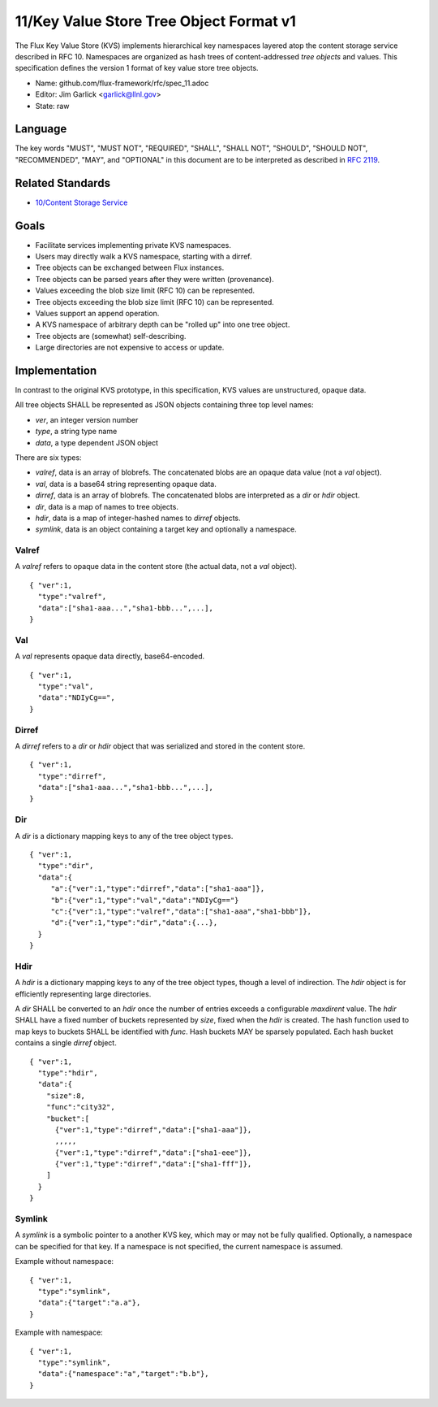 
11/Key Value Store Tree Object Format v1
========================================

The Flux Key Value Store (KVS) implements hierarchical key namespaces
layered atop the content storage service described in RFC 10.
Namespaces are organized as hash trees of content-addressed *tree objects*
and values. This specification defines the version 1 format of key value
store tree objects.

-  Name: github.com/flux-framework/rfc/spec_11.adoc

-  Editor: Jim Garlick <garlick@llnl.gov>

-  State: raw


Language
--------

The key words "MUST", "MUST NOT", "REQUIRED", "SHALL", "SHALL NOT", "SHOULD",
"SHOULD NOT", "RECOMMENDED", "MAY", and "OPTIONAL" in this document are to
be interpreted as described in `RFC 2119 <http://tools.ietf.org/html/rfc2119>`__.


Related Standards
-----------------

-  `10/Content Storage Service <spec_10.rst>`__


Goals
-----

-  Facilitate services implementing private KVS namespaces.

-  Users may directly walk a KVS namespace, starting with a dirref.

-  Tree objects can be exchanged between Flux instances.

-  Tree objects can be parsed years after they were written (provenance).

-  Values exceeding the blob size limit (RFC 10) can be represented.

-  Tree objects exceeding the blob size limit (RFC 10) can be represented.

-  Values support an append operation.

-  A KVS namespace of arbitrary depth can be "rolled up" into one tree object.

-  Tree objects are (somewhat) self-describing.

-  Large directories are not expensive to access or update.


Implementation
--------------

In contrast to the original KVS prototype, in this specification, KVS
values are unstructured, opaque data.

All tree objects SHALL be represented as JSON objects containing three top
level names:

-  *ver*, an integer version number

-  *type*, a string type name

-  *data*, a type dependent JSON object

There are six types:

-  *valref*, data is an array of blobrefs. The concatenated blobs are
   an opaque data value (not a *val* object).

-  *val*, data is a base64 string representing opaque data.

-  *dirref*, data is an array of blobrefs. The concatenated blobs are
   interpreted as a *dir* or *hdir* object.

-  *dir*, data is a map of names to tree objects.

-  *hdir*, data is a map of integer-hashed names to *dirref* objects.

-  *symlink*, data is an object containing a target key and optionally
   a namespace.


Valref
~~~~~~

A *valref* refers to opaque data in the content store (the actual data,
not a *val* object).

::

   { "ver":1,
     "type":"valref",
     "data":["sha1-aaa...","sha1-bbb...",...],
   }


Val
~~~

A *val* represents opaque data directly, base64-encoded.

::

   { "ver":1,
     "type":"val",
     "data":"NDIyCg==",
   }


Dirref
~~~~~~

A *dirref* refers to a *dir* or *hdir* object that was serialized and
stored in the content store.

::

   { "ver":1,
     "type":"dirref",
     "data":["sha1-aaa...","sha1-bbb...",...],
   }


Dir
~~~

A *dir* is a dictionary mapping keys to any of the tree object types.

::

   { "ver":1,
     "type":"dir",
     "data":{
        "a":{"ver":1,"type":"dirref","data":["sha1-aaa"]},
        "b":{"ver":1,"type":"val","data":"NDIyCg=="}
        "c":{"ver":1,"type":"valref","data":["sha1-aaa","sha1-bbb"]},
        "d":{"ver":1,"type":"dir","data":{...},
     }
   }


Hdir
~~~~

A *hdir* is a dictionary mapping keys to any of the tree object types,
though a level of indirection. The *hdir* object is for efficiently
representing large directories.

A *dir* SHALL be converted to an *hdir* once the number of entries exceeds
a configurable *maxdirent* value. The *hdir* SHALL have a fixed number of
buckets represented by *size*, fixed when the *hdir* is created. The hash
function used to map keys to buckets SHALL be identified with *func*.
Hash buckets MAY be sparsely populated. Each hash bucket contains a single
*dirref* object.

::

   { "ver":1,
     "type":"hdir",
     "data":{
       "size":8,
       "func":"city32",
       "bucket":[
         {"ver":1,"type":"dirref","data":["sha1-aaa"]},
         ,,,,,
         {"ver":1,"type":"dirref","data":["sha1-eee"]},
         {"ver":1,"type":"dirref","data":["sha1-fff"]},
       ]
     }
   }


Symlink
~~~~~~~

A *symlink* is a symbolic pointer to a another KVS key, which may or
may not be fully qualified. Optionally, a namespace can be specified
for that key. If a namespace is not specified, the current namespace
is assumed.

Example without namespace:

::

   { "ver":1,
     "type":"symlink",
     "data":{"target":"a.a"},
   }

Example with namespace:

::

   { "ver":1,
     "type":"symlink",
     "data":{"namespace":"a","target":"b.b"},
   }
